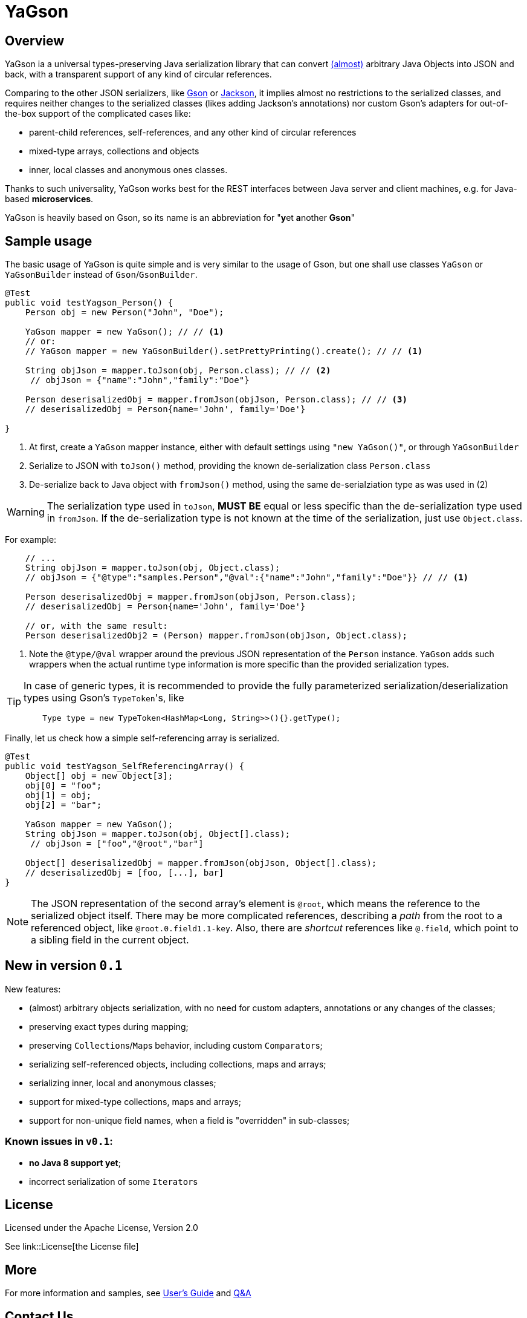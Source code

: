= YaGson

== Overview

YaGson ia a universal types-preserving Java serialization library that can convert 
link:UserGuide.adoc#Limitations[(almost)] 
arbitrary Java Objects into JSON and
back, with a transparent support of any kind of circular references.

Comparing to the other JSON serializers, like
https://github.com/google/gson[Gson] or https://github.com/FasterXML/jackson[Jackson], it implies almost no restrictions
to the serialized classes, and requires neither changes to the serialized classes (likes adding Jackson's annotations)
nor custom Gson's adapters for out-of-the-box support of the complicated cases like:

* parent-child references, self-references, and any other kind of circular references
* mixed-type arrays, collections and objects
* inner, local classes and anonymous ones classes.

Thanks to such universality, YaGson works best for the REST interfaces between Java server and client machines,
e.g. for Java-based *microservices*.

YaGson is heavily based on Gson, so its name is an abbreviation for "**y**et **a**nother *Gson*"

== Sample usage

The basic usage of YaGson is quite simple and is very similar to the usage of Gson, but one shall
use classes `YaGson` or `YaGsonBuilder` instead of `Gson`/`GsonBuilder`.
[source,java]
----
@Test
public void testYagson_Person() {
    Person obj = new Person("John", "Doe");

    YaGson mapper = new YaGson(); // // <1>
    // or:
    // YaGson mapper = new YaGsonBuilder().setPrettyPrinting().create(); // // <1>

    String objJson = mapper.toJson(obj, Person.class); // // <2>
     // objJson = {"name":"John","family":"Doe"}

    Person deserisalizedObj = mapper.fromJson(objJson, Person.class); // // <3>
    // deserisalizedObj = Person{name='John', family='Doe'}

}
----
<1> At first, create a `YaGson` mapper instance, either with default settings using `"new YaGson()"`, or through
`YaGsonBuilder`
<2> Serialize to JSON with `toJson()` method, providing the known de-serialization class `Person.class`
<3> De-serialize back to Java object with `fromJson()` method, using the same de-serialziation type as was used in (2)

WARNING: The serialization type used in `toJson`, *MUST BE* equal or less specific than
the de-serialization type used in `fromJson`. If the de-serialization type is not known at the time of
the serialization, just use `Object.class`.

For example:
[source,java]
----
    // ...
    String objJson = mapper.toJson(obj, Object.class);
    // objJson = {"@type":"samples.Person","@val":{"name":"John","family":"Doe"}} // // <1>

    Person deserisalizedObj = mapper.fromJson(objJson, Person.class);
    // deserisalizedObj = Person{name='John', family='Doe'}

    // or, with the same result:
    Person deserisalizedObj2 = (Person) mapper.fromJson(objJson, Object.class);
----
<1> Note the `@type/@val` wrapper around the previous JSON representation of the `Person` instance. `YaGson` adds such
wrappers when the actual runtime type information is more specific than the provided serialization types.

[TIP]
=====
In case of generic types, it is recommended to provide the fully parameterized serialization/deserialization types
 using Gson's ``TypeToken``'s, like
[source,java]
    Type type = new TypeToken<HashMap<Long, String>>(){}.getType();

=====

Finally, let us check how a simple self-referencing array is serialized.
[source,java]
----
@Test
public void testYagson_SelfReferencingArray() {
    Object[] obj = new Object[3];
    obj[0] = "foo";
    obj[1] = obj;
    obj[2] = "bar";

    YaGson mapper = new YaGson();
    String objJson = mapper.toJson(obj, Object[].class);
     // objJson = ["foo","@root","bar"]

    Object[] deserisalizedObj = mapper.fromJson(objJson, Object[].class);
    // deserisalizedObj = [foo, [...], bar]
}
----

NOTE: The JSON representation of the second array's element is `@root`, which means the reference to the serialized
object itself. There may be more complicated references, describing a _path_ from the root to a referenced object, like
`@root.0.field1.1-key`. Also, there are _shortcut_ references like `@.field`, which point to a sibling field in the
current object.

== New in version `0.1`

New features:

* (almost) arbitrary objects serialization, with no need for custom adapters, annotations or any changes of the classes;
* preserving exact types during mapping;
* preserving ``Collection``s/``Map``s behavior, including custom ``Comparator``s;
* serializing self-referenced objects, including collections, maps and arrays;
* serializing inner, local and anonymous classes;
* support for mixed-type collections, maps and arrays;
* support for non-unique field names, when a field is "overridden" in sub-classes;

=== Known issues in `v0.1`:
* **no Java 8 support yet**;
* incorrect serialization of some ``Iterator``s

== License

Licensed under the Apache License, Version 2.0

See link::License[the License file]

== More

For more information and samples, see link:UserGuide.adoc[User's Guide] and
link:https://github.com/amogilev/yagson/wiki/Q&A[Q&A]

== Contact Us

To report a bug or suggest improvements, please open link:https://github.com/amogilev/yagson/issues[a GitHub issue].

To get in touch with the YaGson author, please write to yagson@gilecode.com

